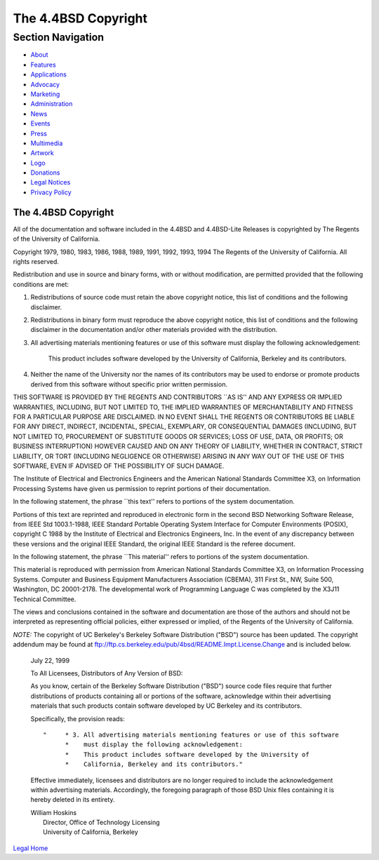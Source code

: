 ====================
The 4.4BSD Copyright
====================

.. raw:: html

   <div id="containerwrap">

.. raw:: html

   <div id="container">

.. raw:: html

   <div id="content">

.. raw:: html

   <div id="sidewrap">

.. raw:: html

   <div id="sidenav">

Section Navigation
------------------

-  `About <../about.html>`__
-  `Features <../features.html>`__
-  `Applications <../applications.html>`__
-  `Advocacy <../advocacy/>`__
-  `Marketing <../marketing/>`__
-  `Administration <../administration.html>`__
-  `News <../news/newsflash.html>`__
-  `Events <../events/events.html>`__
-  `Press <../news/press.html>`__
-  `Multimedia <../multimedia/multimedia.html>`__
-  `Artwork <../art.html>`__
-  `Logo <../logo.html>`__
-  `Donations <../donations/>`__
-  `Legal Notices <../copyright/>`__
-  `Privacy Policy <../privacy.html>`__

.. raw:: html

   </div>

.. raw:: html

   </div>

.. raw:: html

   <div id="contentwrap">

The 4.4BSD Copyright
====================

All of the documentation and software included in the 4.4BSD and
4.4BSD-Lite Releases is copyrighted by The Regents of the University of
California.

Copyright 1979, 1980, 1983, 1986, 1988, 1989, 1991, 1992, 1993, 1994 The
Regents of the University of California. All rights reserved.

Redistribution and use in source and binary forms, with or without
modification, are permitted provided that the following conditions are
met:

#. Redistributions of source code must retain the above copyright
   notice, this list of conditions and the following disclaimer.
#. Redistributions in binary form must reproduce the above copyright
   notice, this list of conditions and the following disclaimer in the
   documentation and/or other materials provided with the distribution.
#. All advertising materials mentioning features or use of this software
   must display the following acknowledgement:

       This product includes software developed by the University of
       California, Berkeley and its contributors.

#. Neither the name of the University nor the names of its contributors
   may be used to endorse or promote products derived from this software
   without specific prior written permission.

THIS SOFTWARE IS PROVIDED BY THE REGENTS AND CONTRIBUTORS \`\`AS IS''
AND ANY EXPRESS OR IMPLIED WARRANTIES, INCLUDING, BUT NOT LIMITED TO,
THE IMPLIED WARRANTIES OF MERCHANTABILITY AND FITNESS FOR A PARTICULAR
PURPOSE ARE DISCLAIMED. IN NO EVENT SHALL THE REGENTS OR CONTRIBUTORS BE
LIABLE FOR ANY DIRECT, INDIRECT, INCIDENTAL, SPECIAL, EXEMPLARY, OR
CONSEQUENTIAL DAMAGES (INCLUDING, BUT NOT LIMITED TO, PROCUREMENT OF
SUBSTITUTE GOODS OR SERVICES; LOSS OF USE, DATA, OR PROFITS; OR BUSINESS
INTERRUPTION) HOWEVER CAUSED AND ON ANY THEORY OF LIABILITY, WHETHER IN
CONTRACT, STRICT LIABILITY, OR TORT (INCLUDING NEGLIGENCE OR OTHERWISE)
ARISING IN ANY WAY OUT OF THE USE OF THIS SOFTWARE, EVEN IF ADVISED OF
THE POSSIBILITY OF SUCH DAMAGE.

The Institute of Electrical and Electronics Engineers and the American
National Standards Committee X3, on Information Processing Systems have
given us permission to reprint portions of their documentation.

In the following statement, the phrase \`\`this text'' refers to
portions of the system documentation.

Portions of this text are reprinted and reproduced in electronic form in
the second BSD Networking Software Release, from IEEE Std 1003.1-1988,
IEEE Standard Portable Operating System Interface for Computer
Environments (POSIX), copyright C 1988 by the Institute of Electrical
and Electronics Engineers, Inc. In the event of any discrepancy between
these versions and the original IEEE Standard, the original IEEE
Standard is the referee document.

In the following statement, the phrase \`\`This material'' refers to
portions of the system documentation.

This material is reproduced with permission from American National
Standards Committee X3, on Information Processing Systems. Computer and
Business Equipment Manufacturers Association (CBEMA), 311 First St., NW,
Suite 500, Washington, DC 20001-2178. The developmental work of
Programming Language C was completed by the X3J11 Technical Committee.

The views and conclusions contained in the software and documentation
are those of the authors and should not be interpreted as representing
official policies, either expressed or implied, of the Regents of the
University of California.

*NOTE:* The copyright of UC Berkeley's Berkeley Software Distribution
("BSD") source has been updated. The copyright addendum may be found at
ftp://ftp.cs.berkeley.edu/pub/4bsd/README.Impt.License.Change and is
included below.

    July 22, 1999

    To All Licensees, Distributors of Any Version of BSD:

    As you know, certain of the Berkeley Software Distribution ("BSD")
    source code files require that further distributions of products
    containing all or portions of the software, acknowledge within their
    advertising materials that such products contain software developed
    by UC Berkeley and its contributors.

    Specifically, the provision reads:

    ::

        "     * 3. All advertising materials mentioning features or use of this software
              *    must display the following acknowledgement:
              *    This product includes software developed by the University of
              *    California, Berkeley and its contributors."

    Effective immediately, licensees and distributors are no longer
    required to include the acknowledgement within advertising
    materials. Accordingly, the foregoing paragraph of those BSD Unix
    files containing it is hereby deleted in its entirety.

    | William Hoskins
    |  Director, Office of Technology Licensing
    |  University of California, Berkeley

`Legal Home <copyright.html>`__

.. raw:: html

   </div>

.. raw:: html

   </div>

.. raw:: html

   <div id="footer">

.. raw:: html

   </div>

.. raw:: html

   </div>

.. raw:: html

   </div>
